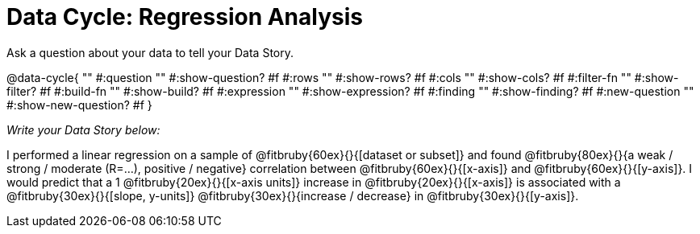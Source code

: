 = Data Cycle: Regression Analysis

Ask a question about your data to tell your Data Story.

@data-cycle{ ""
  #:question ""
  #:show-question? #f
  #:rows ""
  #:show-rows? #f
  #:cols ""
  #:show-cols? #f
  #:filter-fn ""
  #:show-filter? #f
  #:build-fn ""
  #:show-build? #f
  #:expression ""
  #:show-expression? #f
  #:finding ""
  #:show-finding? #f
  #:new-question ""
  #:show-new-question? #f
}

_Write your Data Story below:_

I performed a linear regression on a sample of @fitbruby{60ex}{}{[dataset or subset]} and found @fitbruby{80ex}{}{a weak / strong / moderate (R=...), positive / negative} correlation between @fitbruby{60ex}{}{[x-axis]} and @fitbruby{60ex}{}{[y-axis]}. I would predict that a 1 @fitbruby{20ex}{}{[x-axis units]} increase in @fitbruby{20ex}{}{[x-axis]} is associated with a @fitbruby{30ex}{}{[slope, y-units]} @fitbruby{30ex}{}{increase / decrease} in @fitbruby{30ex}{}{[y-axis]}.
